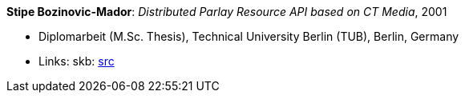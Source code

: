 *Stipe Bozinovic-Mador*: _Distributed Parlay Resource API based on CT Media_, 2001

* Diplomarbeit (M.Sc. Thesis), Technical University Berlin (TUB), Berlin, Germany
* Links:
    skb: link:https://github.com/vdmeer/skb/tree/master/library/thesis/master/2000/bozinovic_mador-stipe-2001.adoc[src]

